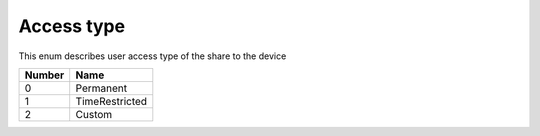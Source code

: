 Access type
---------------------------------------

This enum describes user access type of the share to the device

+-----------+-----------------------+
| Number    | Name                  |
+===========+=======================+
| 0         | Permanent             |
+-----------+-----------------------+
| 1         | TimeRestricted        |
+-----------+-----------------------+
| 2         | Custom                |
+-----------+-----------------------+
